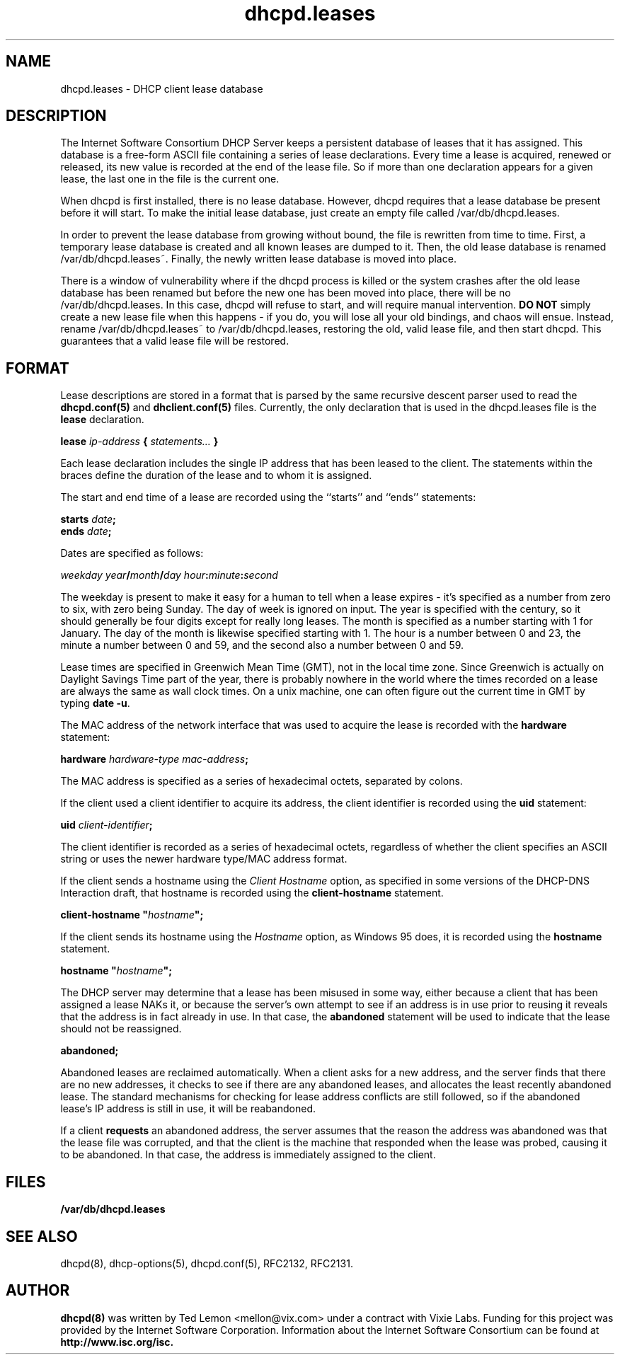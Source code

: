 .\"	dhcpd.leases.5
.\"
.\" Copyright (c) 1997, 1998 The Internet Software Consortium.
.\" All rights reserved.
.\"
.\" Redistribution and use in source and binary forms, with or without
.\" modification, are permitted provided that the following conditions
.\" are met:
.\"
.\" 1. Redistributions of source code must retain the above copyright
.\"    notice, this list of conditions and the following disclaimer.
.\" 2. Redistributions in binary form must reproduce the above copyright
.\"    notice, this list of conditions and the following disclaimer in the
.\"    documentation and/or other materials provided with the distribution.
.\" 3. Neither the name of The Internet Software Consortium nor the names
.\"    of its contributors may be used to endorse or promote products derived
.\"    from this software without specific prior written permission.
.\"
.\" THIS SOFTWARE IS PROVIDED BY THE INTERNET SOFTWARE CONSORTIUM AND
.\" CONTRIBUTORS ``AS IS'' AND ANY EXPRESS OR IMPLIED WARRANTIES,
.\" INCLUDING, BUT NOT LIMITED TO, THE IMPLIED WARRANTIES OF
.\" MERCHANTABILITY AND FITNESS FOR A PARTICULAR PURPOSE ARE
.\" DISCLAIMED.  IN NO EVENT SHALL THE INTERNET SOFTWARE CONSORTIUM OR
.\" CONTRIBUTORS BE LIABLE FOR ANY DIRECT, INDIRECT, INCIDENTAL,
.\" SPECIAL, EXEMPLARY, OR CONSEQUENTIAL DAMAGES (INCLUDING, BUT NOT
.\" LIMITED TO, PROCUREMENT OF SUBSTITUTE GOODS OR SERVICES; LOSS OF
.\" USE, DATA, OR PROFITS; OR BUSINESS INTERRUPTION) HOWEVER CAUSED AND
.\" ON ANY THEORY OF LIABILITY, WHETHER IN CONTRACT, STRICT LIABILITY,
.\" OR TORT (INCLUDING NEGLIGENCE OR OTHERWISE) ARISING IN ANY WAY OUT
.\" OF THE USE OF THIS SOFTWARE, EVEN IF ADVISED OF THE POSSIBILITY OF
.\" SUCH DAMAGE.
.\"
.\" This software has been written for the Internet Software Consortium
.\" by Ted Lemon <mellon@fugue.com> in cooperation with Vixie
.\" Enterprises.  To learn more about the Internet Software Consortium,
.\" see ``http://www.isc.org/isc''.  To learn more about Vixie
.\" Enterprises, see ``http://www.vix.com''.
.TH dhcpd.leases 5
.SH NAME
dhcpd.leases - DHCP client lease database
.SH DESCRIPTION
The Internet Software Consortium DHCP Server keeps a persistent
database of leases that it has assigned.  This database is a free-form
ASCII file containing a series of lease declarations.  Every time a
lease is acquired, renewed or released, its new value is recorded at
the end of the lease file.  So if more than one declaration appears
for a given lease, the last one in the file is the current one.
.PP
When dhcpd is first installed, there is no lease database.   However,
dhcpd requires that a lease database be present before it will start.
To make the initial lease database, just create an empty file called
/var/db/dhcpd.leases.
.PP
In order to prevent the lease database from growing without bound, the
file is rewritten from time to time.   First, a temporary lease
database is created and all known leases are dumped to it.   Then, the
old lease database is renamed /var/db/dhcpd.leases~.   Finally, the
newly written lease database is moved into place.
.PP
There is a window of vulnerability where if the dhcpd process is
killed or the system crashes after the old lease database has been
renamed but before the new one has been moved into place, there will
be no /var/db/dhcpd.leases.   In this case, dhcpd will refuse to start,
and will require manual intervention.   \fBDO NOT\fR simply create a
new lease file when this happens - if you do, you will lose all your
old bindings, and chaos will ensue.   Instead, rename
/var/db/dhcpd.leases~ to /var/db/dhcpd.leases, restoring the old, valid
lease file, and then start dhcpd.   This guarantees that a valid lease
file will be restored.
.SH FORMAT
Lease descriptions are stored in a format that is parsed by the same
recursive descent parser used to read the
.B dhcpd.conf(5)
and
.B dhclient.conf(5)
files.   Currently, the only declaration that is
used in the dhcpd.leases file is the 
.B lease
declaration.
.PP
 \fBlease \fIip-address\fB { \fIstatements...\fB }
.PP
Each lease declaration includes the single IP address that has been
leased to the client.   The statements within the braces define the
duration of the lease and to whom it is assigned.
.PP
The start and end time of a lease are recorded using the ``starts''
and ``ends'' statements:
.PP
 \fB starts \fIdate\fB;\fR
 \fB ends \fIdate\fB;\fR
.PP
Dates are specified as follows:
.PP
 \fIweekday year\fB/\fImonth\fB/\fIday
hour\fB:\fIminute\fB:\fIsecond\fR
.PP
The weekday is present to make it easy for a human to tell when a
lease expires - it's specified as a number from zero to six, with zero
being Sunday.  The day of week is ignored on input.  The year is
specified with the century, so it should generally be four digits
except for really long leases.  The month is specified as a number
starting with 1 for January.  The day of the month is likewise
specified starting with 1.  The hour is a number between 0 and 23, the
minute a number between 0 and 59, and the second also a number between
0 and 59.
.PP
Lease times are specified in Greenwich Mean Time (GMT), not in the
local time zone.   Since Greenwich is actually on Daylight Savings
Time part of the year, there is probably nowhere in the world where
the times recorded on a lease are always the same as wall clock times.
On a unix machine, one can often figure out the current time in GMT by
typing \fBdate -u\fR.
.PP
The MAC address of the network interface that was used to acquire the
lease is recorded with the \fBhardware\fR statement:
.PP
 \fBhardware \fIhardware-type mac-address\fB;\fR
.PP
The MAC address is specified as a series of hexadecimal octets,
separated by colons.
.PP
If the client used a client identifier to acquire its address, the
client identifier is recorded using the \fBuid\fR statement:
.PP
 \fBuid \fIclient-identifier\fB;\fR
.PP
The client identifier is recorded as a series of hexadecimal octets,
regardless of whether the client specifies an ASCII string or uses the
newer hardware type/MAC address format.
.PP
If the client sends a hostname using the \fIClient Hostname\fR option,
as specified in some versions of the DHCP-DNS Interaction draft, that
hostname is recorded using the \fBclient-hostname\fR statement.
.PP
 \fBclient-hostname "\fIhostname\fB";\fR
.PP
If the client sends its hostname using the \fIHostname\fR option, as
Windows 95 does, it is recorded using the \fBhostname\fR statement.
.PP
 \fBhostname "\fIhostname\fB";\fR
.PP
The DHCP server may determine that a lease has been misused in some
way, either because a client that has been assigned a lease NAKs it,
or because the server's own attempt to see if an address is in use
prior to reusing it reveals that the address is in fact already in
use.   In that case, the \fBabandoned\fR statement will be used to
indicate that the lease should not be reassigned.
.PP
 \fBabandoned;\fR
.PP
Abandoned leases are reclaimed automatically.   When a client asks for
a new address, and the server finds that there are no new addresses,
it checks to see if there are any abandoned leases, and allocates the
least recently abandoned lease.   The standard mechanisms for checking
for lease address conflicts are still followed, so if the abandoned
lease's IP address is still in use, it will be reabandoned.
.PP
If a client \fBrequests\fR an abandoned address, the server assumes
that the reason the address was abandoned was that the lease file was
corrupted, and that the client is the machine that responded when the
lease was probed, causing it to be abandoned.   In that case, the
address is immediately assigned to the client.
.SH FILES
.B /var/db/dhcpd.leases
.SH SEE ALSO
dhcpd(8), dhcp-options(5), dhcpd.conf(5), RFC2132, RFC2131.
.SH AUTHOR
.B dhcpd(8)
was written by Ted Lemon <mellon@vix.com>
under a contract with Vixie Labs.   Funding
for this project was provided by the Internet Software Corporation.
Information about the Internet Software Consortium can be found at
.B http://www.isc.org/isc.
